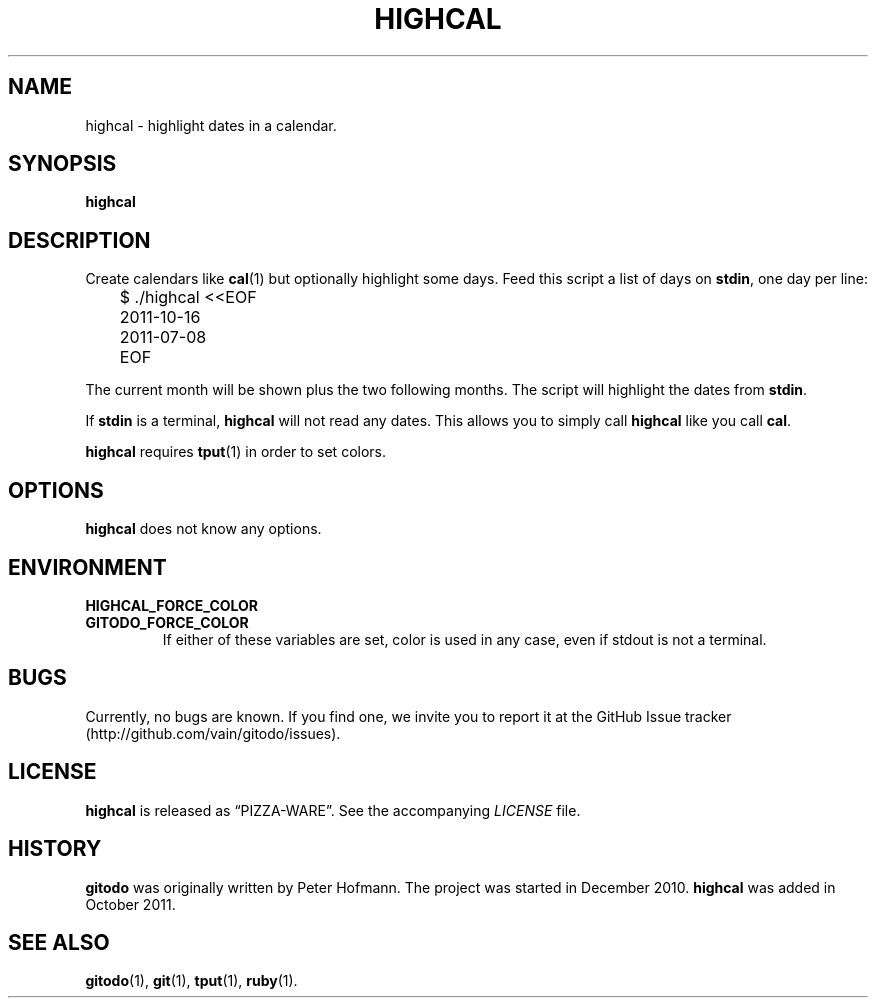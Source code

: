 .TH HIGHCAL 1 "November 2012" "highcal" "Highlight dates in a calendar"
.SH NAME
highcal \- highlight dates in a calendar.
.SH SYNOPSIS
\fBhighcal\fP
.SH DESCRIPTION
Create calendars like \fBcal\fP(1) but optionally highlight some days.
Feed this script a list of days on \fBstdin\fP, one day per line:
.P
\f(CW
.nf
	$ ./highcal <<EOF
	2011-10-16
	2011-07-08
	EOF
.fi
\fP
.P
The current month will be shown plus the two following months. The
script will highlight the dates from \fBstdin\fP.
.P
If \fBstdin\fP is a terminal, \fBhighcal\fP will not read any dates.
This allows you to simply call \fBhighcal\fP like you call \fBcal\fP.
.P
\fBhighcal\fP requires \fBtput\fP(1) in order to set colors.
.SH OPTIONS
\fBhighcal\fP does not know any options.
.SH ENVIRONMENT
.TP
.PD 0
.B HIGHCAL_FORCE_COLOR
.TP
.B GITODO_FORCE_COLOR
If either of these variables are set, color is used in any case, even if
stdout is not a terminal.
.PD
.SH BUGS
Currently, no bugs are known. If you find one, we invite you to report
it at the GitHub Issue tracker (http://github.com/vain/gitodo/issues).
.SH LICENSE
\fBhighcal\fP is released as \(lqPIZZA-WARE\(rq. See the accompanying
\fILICENSE\fP file.
.SH HISTORY
\fBgitodo\fP was originally written by Peter Hofmann. The project was
started in December 2010. \fBhighcal\fP was added in October 2011.
.SH "SEE ALSO"
.BR gitodo (1),
.BR git (1),
.BR tput (1),
.BR ruby (1).
